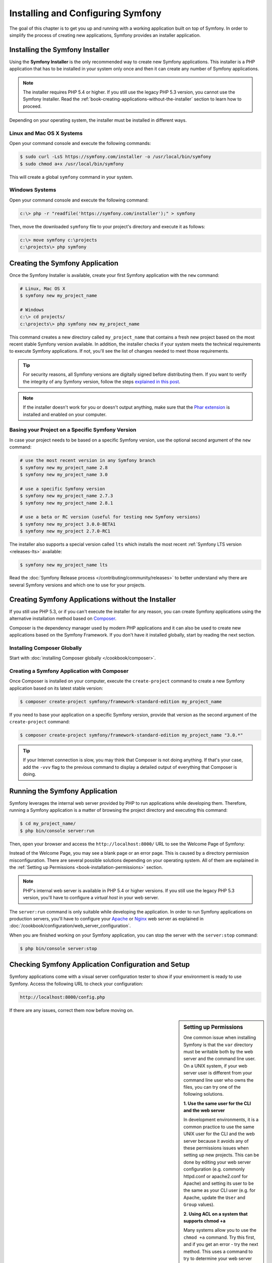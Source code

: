 .. index::
   single: Installation

Installing and Configuring Symfony
==================================

The goal of this chapter is to get you up and running with a working application
built on top of Symfony. In order to simplify the process of creating new
applications, Symfony provides an installer application.

Installing the Symfony Installer
--------------------------------

Using the **Symfony Installer** is the only recommended way to create new Symfony
applications. This installer is a PHP application that has to be installed in your
system only once and then it can create any number of Symfony applications.

.. note::

    The installer requires PHP 5.4 or higher. If you still use the legacy
    PHP 5.3 version, you cannot use the Symfony Installer. Read the
    :ref:`book-creating-applications-without-the-installer` section to learn how
    to proceed.

Depending on your operating system, the installer must be installed in different
ways.

Linux and Mac OS X Systems
~~~~~~~~~~~~~~~~~~~~~~~~~~

Open your command console and execute the following commands:

.. code-block:: bash

    $ sudo curl -LsS https://symfony.com/installer -o /usr/local/bin/symfony
    $ sudo chmod a+x /usr/local/bin/symfony

This will create a global ``symfony`` command in your system.

Windows Systems
~~~~~~~~~~~~~~~

Open your command console and execute the following command:

.. code-block:: bash

    c:\> php -r "readfile('https://symfony.com/installer');" > symfony

Then, move the downloaded ``symfony`` file to your project's directory and
execute it as follows:

.. code-block:: bash

    c:\> move symfony c:\projects
    c:\projects\> php symfony

.. _installation-creating-the-app:

Creating the Symfony Application
--------------------------------

Once the Symfony Installer is available, create your first Symfony application
with the ``new`` command:

.. code-block:: bash

    # Linux, Mac OS X
    $ symfony new my_project_name

    # Windows
    c:\> cd projects/
    c:\projects\> php symfony new my_project_name

This command creates a new directory called ``my_project_name`` that contains a
fresh new project based on the most recent stable Symfony version available. In
addition, the installer checks if your system meets the technical requirements
to execute Symfony applications. If not, you'll see the list of changes needed
to meet those requirements.

.. tip::

    For security reasons, all Symfony versions are digitally signed before
    distributing them. If you want to verify the integrity of any Symfony
    version, follow the steps `explained in this post`_.

.. note::

    If the installer doesn't work for you or doesn't output anything, make sure
    that the `Phar extension`_ is installed and enabled on your computer.

Basing your Project on a Specific Symfony Version
~~~~~~~~~~~~~~~~~~~~~~~~~~~~~~~~~~~~~~~~~~~~~~~~~

In case your project needs to be based on a specific Symfony version, use the
optional second argument of the ``new`` command:

.. code-block:: bash

    # use the most recent version in any Symfony branch
    $ symfony new my_project_name 2.8
    $ symfony new my_project_name 3.0

    # use a specific Symfony version
    $ symfony new my_project_name 2.7.3
    $ symfony new my_project_name 2.8.1

    # use a beta or RC version (useful for testing new Symfony versions)
    $ symfony new my_project 3.0.0-BETA1
    $ symfony new my_project 2.7.0-RC1

The installer also supports a special version called ``lts`` which installs the
most recent :ref:`Symfony LTS version <releases-lts>` available:

.. code-block:: bash

    $ symfony new my_project_name lts

Read the :doc:`Symfony Release process </contributing/community/releases>`
to better understand why there are several Symfony versions and which one
to use for your projects.

.. _book-creating-applications-without-the-installer:

Creating Symfony Applications without the Installer
---------------------------------------------------

If you still use PHP 5.3, or if you can't execute the installer for any reason,
you can create Symfony applications using the alternative installation method
based on `Composer`_.

Composer is the dependency manager used by modern PHP applications and it can
also be used to create new applications based on the Symfony Framework. If you
don't have it installed globally, start by reading the next section.

Installing Composer Globally
~~~~~~~~~~~~~~~~~~~~~~~~~~~~

Start with :doc:`installing Composer globally </cookbook/composer>`.

Creating a Symfony Application with Composer
~~~~~~~~~~~~~~~~~~~~~~~~~~~~~~~~~~~~~~~~~~~~

Once Composer is installed on your computer, execute the ``create-project``
command to create a new Symfony application based on its latest stable version:

.. code-block:: bash

    $ composer create-project symfony/framework-standard-edition my_project_name

If you need to base your application on a specific Symfony version, provide that
version as the second argument of the ``create-project`` command:

.. code-block:: bash

    $ composer create-project symfony/framework-standard-edition my_project_name "3.0.*"

.. tip::

    If your Internet connection is slow, you may think that Composer is not
    doing anything. If that's your case, add the ``-vvv`` flag to the previous
    command to display a detailed output of everything that Composer is doing.

Running the Symfony Application
-------------------------------

Symfony leverages the internal web server provided by PHP to run applications
while developing them. Therefore, running a Symfony application is a matter of
browsing the project directory and executing this command:

.. code-block:: bash

    $ cd my_project_name/
    $ php bin/console server:run

Then, open your browser and access the ``http://localhost:8000/`` URL to see the
Welcome Page of Symfony:

.. image:: /images/quick_tour/welcome.png
   :align: center
   :alt:   Symfony Welcome Page

Instead of the Welcome Page, you may see a blank page or an error page.
This is caused by a directory permission misconfiguration. There are several
possible solutions depending on your operating system. All of them are
explained in the :ref:`Setting up Permissions <book-installation-permissions>`
section.

.. note::

    PHP's internal web server is available in PHP 5.4 or higher versions. If you
    still use the legacy PHP 5.3 version, you'll have to configure a *virtual host*
    in your web server.

The ``server:run`` command is only suitable while developing the application. In
order to run Symfony applications on production servers, you'll have to configure
your `Apache`_ or `Nginx`_ web server as explained in
:doc:`/cookbook/configuration/web_server_configuration`.

When you are finished working on your Symfony application, you can stop the
server with the ``server:stop`` command:

.. code-block:: bash

    $ php bin/console server:stop

Checking Symfony Application Configuration and Setup
----------------------------------------------------

Symfony applications come with a visual server configuration tester to show if
your environment is ready to use Symfony. Access the following URL to check your
configuration:

.. code-block:: text

    http://localhost:8000/config.php

If there are any issues, correct them now before moving on.

.. _book-installation-permissions:

.. sidebar:: Setting up Permissions

    One common issue when installing Symfony is that the ``var`` directory must
    be writable both by the web server and the command line user. On a UNIX
    system, if your web server user is different from your command line user
    who owns the files, you can try one of the following solutions.

    **1. Use the same user for the CLI and the web server**

    In development environments, it is a common practice to use the same UNIX
    user for the CLI and the web server because it avoids any of these permissions
    issues when setting up new projects. This can be done by editing your web server
    configuration (e.g. commonly httpd.conf or apache2.conf for Apache) and setting
    its user to be the same as your CLI user (e.g. for Apache, update the ``User``
    and ``Group`` values).

    **2. Using ACL on a system that supports chmod +a**

    Many systems allow you to use the ``chmod +a`` command. Try this first,
    and if you get an error - try the next method. This uses a command to
    try to determine your web server user and set it as ``HTTPDUSER``:

    .. code-block:: bash

        $ rm -rf var/cache/* var/logs/* var/sessions/*

        $ HTTPDUSER=`ps axo user,comm | grep -E '[a]pache|[h]ttpd|[_]www|[w]ww-data|[n]ginx' | grep -v root | head -1 | cut -d\  -f1`
        $ sudo chmod +a "$HTTPDUSER allow delete,write,append,file_inherit,directory_inherit" var
        $ sudo chmod +a "`whoami` allow delete,write,append,file_inherit,directory_inherit" var


    **3. Using ACL on a system that does not support chmod +a**

    Some systems don't support ``chmod +a``, but do support another utility
    called ``setfacl``. You may need to `enable ACL support`_ on your partition
    and install setfacl before using it (as is the case with Ubuntu). This
    uses a command to try to determine your web server user and set it as
    ``HTTPDUSER``:

    .. code-block:: bash

        $ HTTPDUSER=`ps axo user,comm | grep -E '[a]pache|[h]ttpd|[_]www|[w]ww-data|[n]ginx' | grep -v root | head -1 | cut -d\  -f1`
        $ sudo setfacl -R -m u:"$HTTPDUSER":rwX -m u:`whoami`:rwX var
        $ sudo setfacl -dR -m u:"$HTTPDUSER":rwX -m u:`whoami`:rwX var

    If this doesn't work, try adding ``-n`` option.

    **4. Without using ACL**

    If none of the previous methods work for you, change the umask so that the
    cache and log directories will be group-writable or world-writable (depending
    if the web server user and the command line user are in the same group or not).
    To achieve this, put the following line at the beginning of the ``bin/console``,
    ``web/app.php`` and ``web/app_dev.php`` files::

        umask(0002); // This will let the permissions be 0775

        // or

        umask(0000); // This will let the permissions be 0777

    Note that using the ACL is recommended when you have access to them
    on your server because changing the umask is not thread-safe.

.. _installation-updating-vendors:

Updating Symfony Applications
-----------------------------

At this point, you've created a fully-functional Symfony application in which
you'll start to develop your own project. A Symfony application depends on
a number of external libraries. These are downloaded into the ``vendor/`` directory
and they are managed exclusively by Composer.

Updating those third-party libraries frequently is a good practice to prevent bugs
and security vulnerabilities. Execute the ``update`` Composer command to update
them all at once:

.. code-block:: bash

    $ cd my_project_name/
    $ composer update

Depending on the complexity of your project, this update process can take up to
several minutes to complete.

.. tip::

    Symfony provides a command to check whether your project's dependencies
    contain any known security vulnerability:

    .. code-block:: bash

        $ php bin/console security:check

    A good security practice is to execute this command regularly to be able to
    update or replace compromised dependencies as soon as possible.

Installing the Symfony Demo Application
---------------------------------------

The Symfony Demo application is a fully-functional application that shows the
recommended way to develop Symfony applications. The application has been
conceived as a learning tool for Symfony newcomers and its source code contains
tons of comments and helpful notes.

In order to download the Symfony Demo application, execute the ``demo`` command
of the Symfony Installer anywhere in your system:

.. code-block:: bash

    # Linux, Mac OS X
    $ symfony demo

    # Windows
    c:\projects\> php symfony demo

Once downloaded, enter into the ``symfony_demo/`` directory and run the PHP's
built-in web server executing the ``php bin/console server:run`` command. Access
to the ``http://localhost:8000`` URL in your browser to start using the Symfony
Demo application.

.. _installing-a-symfony2-distribution:

Installing a Symfony Distribution
---------------------------------

Symfony project packages "distributions", which are fully-functional applications
that include the Symfony core libraries, a selection of useful bundles, a
sensible directory structure and some default configuration. In fact, when you
created a Symfony application in the previous sections, you actually downloaded the
default distribution provided by Symfony, which is called *Symfony Standard Edition*.

The *Symfony Standard Edition* is by far the most popular distribution and it's
also the best choice for developers starting with Symfony. However, the Symfony
Community has published other popular distributions that you may use in your
applications:

* The `Symfony CMF Standard Edition`_ is the best distribution to get started
  with the `Symfony CMF`_ project, which is a project that makes it easier for
  developers to add CMS functionality to applications built with the Symfony
  Framework.
* The `Symfony REST Edition`_ shows how to build an application that provides a
  RESTful API using the FOSRestBundle and several other related bundles.

Using Source Control
--------------------

If you're using a version control system like `Git`_, you can safely commit all
your project's code. The reason is that Symfony applications already contain a
``.gitignore`` file specially prepared for Symfony.

For specific instructions on how best to set up your project to be stored
in Git, see :doc:`/cookbook/workflow/new_project_git`.

Checking out a versioned Symfony Application
~~~~~~~~~~~~~~~~~~~~~~~~~~~~~~~~~~~~~~~~~~~~

When using Composer to manage application's dependencies, it's recommended to
ignore the entire ``vendor/`` directory before committing its code to the
repository. This means that when checking out a Symfony application from a Git
repository, there will be no ``vendor/`` directory and the application won't
work out-of-the-box.

In order to make it work, check out the Symfony application and then execute the
``install`` Composer command to download and install all the dependencies required
by the application:

.. code-block:: bash

    $ cd my_project_name/
    $ composer install

How does Composer know which specific dependencies to install? Because when a
Symfony application is committed to a repository, the ``composer.json`` and
``composer.lock`` files are also committed. These files tell Composer which
dependencies (and which specific versions) to install for the application.

Beginning Development
---------------------

Now that you have a fully-functional Symfony application, you can begin
development! Your distribution may contain some sample code - check the
``README.md`` file included with the distribution (open it as a text file)
to learn about what sample code was included with your distribution.

If you're new to Symfony, check out ":doc:`page_creation`", where you'll
learn how to create pages, change configuration, and do everything else you'll
need in your new application.

Be sure to also check out the :doc:`Cookbook </cookbook/index>`, which contains
a wide variety of articles about solving specific problems with Symfony.

.. _`explained in this post`: http://fabien.potencier.org/signing-project-releases.html
.. _`Composer`: https://getcomposer.org/
.. _`Composer download page`: https://getcomposer.org/download/
.. _`Apache`: http://httpd.apache.org/docs/current/mod/core.html#documentroot
.. _`Nginx`: http://wiki.nginx.org/Symfony
.. _`enable ACL support`: https://help.ubuntu.com/community/FilePermissionsACLs
.. _`Symfony CMF Standard Edition`: https://github.com/symfony-cmf/symfony-cmf-standard
.. _`Symfony CMF`: http://cmf.symfony.com/
.. _`Symfony REST Edition`: https://github.com/gimler/symfony-rest-edition
.. _`FOSRestBundle`: https://github.com/FriendsOfSymfony/FOSRestBundle
.. _`Git`: http://git-scm.com/
.. _`Phar extension`: http://php.net/manual/en/intro.phar.php
